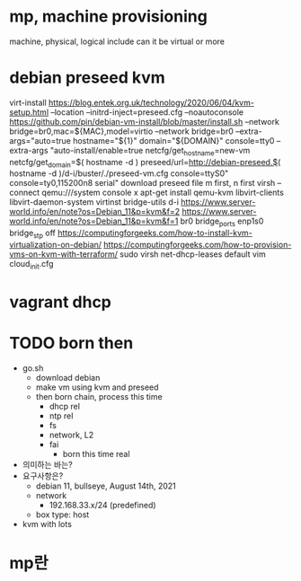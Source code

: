 * mp, machine provisioning

machine, physical, logical include can it be virtual or more 

* debian preseed kvm

virt-install
https://blog.entek.org.uk/technology/2020/06/04/kvm-setup.html
--location
--initrd-inject=preseed.cfg
--noautoconsole
https://github.com/pin/debian-vm-install/blob/master/install.sh
--network bridge=br0,mac=${MAC},model=virtio
--network bridge=br0
--extra-args="auto=true hostname="${1}" domain="${DOMAIN}" console=tty0
--extra-args "auto-install/enable=true netcfg/get_hostname=new-vm netcfg/get_domain=$( hostname -d ) preseed/url=http://debian-preseed.$( hostname -d )/d-i/buster/./preseed-vm.cfg console=ttyS0" console=ty0,115200n8 serial"
download preseed file
m first, n first
virsh --connect qemu:///system console x
apt-get install qemu-kvm libvirt-clients libvirt-daemon-system virtinst bridge-utils
d-i
https://www.server-world.info/en/note?os=Debian_11&p=kvm&f=2
https://www.server-world.info/en/note?os=Debian_11&p=kvm&f=1
br0
bridge_ports enp1s0
bridge_stp off
https://computingforgeeks.com/how-to-install-kvm-virtualization-on-debian/
https://computingforgeeks.com/how-to-provision-vms-on-kvm-with-terraform/
sudo virsh net-dhcp-leases default 
vim cloud_init.cfg

* vagrant dhcp
* TODO born then

- go.sh
  - download debian
  - make vm using kvm and preseed
  - then born chain, process this time
    - dhcp rel
    - ntp rel
    - fs
    - network, L2
    - fai
      - born this time real
- 의미하는 바는?
- 요구사항은?
  - debian 11, bullseye, August 14th, 2021 
  - network
    - 192.168.33.x/24 (predefined)
  - box type: host
- kvm with lots

* mp란
